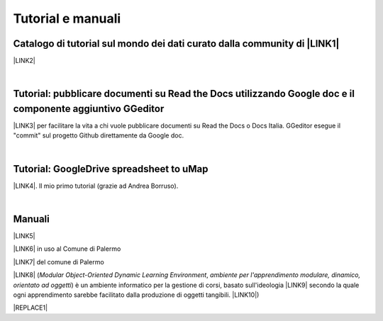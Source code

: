 
.. _h2c40f636f425e141154692b116830a:

Tutorial e manuali
******************

.. _h610f1d13307a2f11a7a19146e57:

Catalogo di tutorial sul mondo dei dati curato dalla community di \ |LINK1|\ 
=============================================================================

\ |LINK2|\ 

|

.. _h29261b7f1c264404b19385c75c4a3f:

Tutorial: pubblicare documenti su Read the Docs utilizzando Google doc e il componente aggiuntivo GGeditor
==========================================================================================================

\ |LINK3|\  per facilitare la vita a chi vuole pubblicare documenti su Read the Docs o Docs Italia. GGeditor esegue il "commit" sul progetto Github direttamente da Google doc.

|

.. _h484f4548251a737775d2c7014541949:

Tutorial: GoogleDrive spreadsheet to uMap
=========================================

\ |LINK4|\ . Il mio primo tutorial (grazie ad Andrea Borruso). 

|

.. _h5231154d48564c132e542693d1d1d5f:

Manuali 
========

\ |LINK5|\ 

\ |LINK6|\  in uso al Comune di Palermo

\ |LINK7|\  del comune di Palermo

\ |LINK8|\  (\ |STYLE0|\ , \ |STYLE1|\ ) è un ambiente informatico per la gestione di corsi, basato sull'ideologia \ |LINK9|\  secondo la quale ogni apprendimento sarebbe facilitato dalla produzione di oggetti tangibili. \ |LINK10|\ )


|REPLACE1|


.. bottom of content


.. |STYLE0| replace:: *Modular Object-Oriented Dynamic Learning Environment*

.. |STYLE1| replace:: *ambiente per l'apprendimento modulare, dinamico, orientato ad oggetti*


.. |REPLACE1| raw:: html

    <script id="dsq-count-scr" src="//guida-readthedocs.disqus.com/count.js" async></script>
    
    <div id="disqus_thread"></div>
    <script>
    
    /**
    *  RECOMMENDED CONFIGURATION VARIABLES: EDIT AND UNCOMMENT THE SECTION BELOW TO INSERT DYNAMIC VALUES FROM YOUR PLATFORM OR CMS.
    *  LEARN WHY DEFINING THESE VARIABLES IS IMPORTANT: https://disqus.com/admin/universalcode/#configuration-variables*/
    /*
    
    var disqus_config = function () {
    this.page.url = PAGE_URL;  // Replace PAGE_URL with your page's canonical URL variable
    this.page.identifier = PAGE_IDENTIFIER; // Replace PAGE_IDENTIFIER with your page's unique identifier variable
    };
    */
    (function() { // DON'T EDIT BELOW THIS LINE
    var d = document, s = d.createElement('script');
    s.src = 'https://guida-readthedocs.disqus.com/embed.js';
    s.setAttribute('data-timestamp', +new Date());
    (d.head || d.body).appendChild(s);
    })();
    </script>
    <noscript>Please enable JavaScript to view the <a href="https://disqus.com/?ref_noscript">comments powered by Disqus.</a></noscript>

.. |LINK1| raw:: html

    <a href="http://opendatasicilia.it" target="_blank">Opendatasicilia</a>

.. |LINK2| raw:: html

    <a href="http://accussi.opendatasicilia.it/" target="_blank">Catalogo di Tutorial</a>

.. |LINK3| raw:: html

    <a href="http://googledocs.readthedocs.io" target="_blank">Un componente aggiuntivo (GGeditor)</a>

.. |LINK4| raw:: html

    <a href="http://cirospat.readthedocs.io/it/latest/tutorial-googledrive-to-umap.html" target="_blank">Creare mappe su UMAP che si aggiornano automaticamente da Google Drive</a>

.. |LINK5| raw:: html

    <a href="http://manuale-openagenda.readthedocs.io" target="_blank">Manuale d'uso dell'applicativo Open Agenda</a>

.. |LINK6| raw:: html

    <a href="http://libro-firma.readthedocs.io" target="_blank">Manuale d'uso dell'applicativo Libro Firma</a>

.. |LINK7| raw:: html

    <a href="http://upload-dataset-comunepalermo.readthedocs.io" target="_blank">Manuale per il caricamento dei dataset sul portale open data</a>

.. |LINK8| raw:: html

    <a href="https://cirospat.readthedocs.io/it/latest/come-usare-Moodle.html" target="_blank">Guida in italiano all'uso degli strumenti di Moodle, a cura del FormezPA</a>

.. |LINK9| raw:: html

    <a href="https://it.wikipedia.org/wiki/Costruzionismo_(teoria_dell%27apprendimento)" target="_blank">costruzionista</a>

.. |LINK10| raw:: html

    <a href="https://it.wikipedia.org/wiki/Moodle" target="_blank">Definizione di Wikipedia</a>


